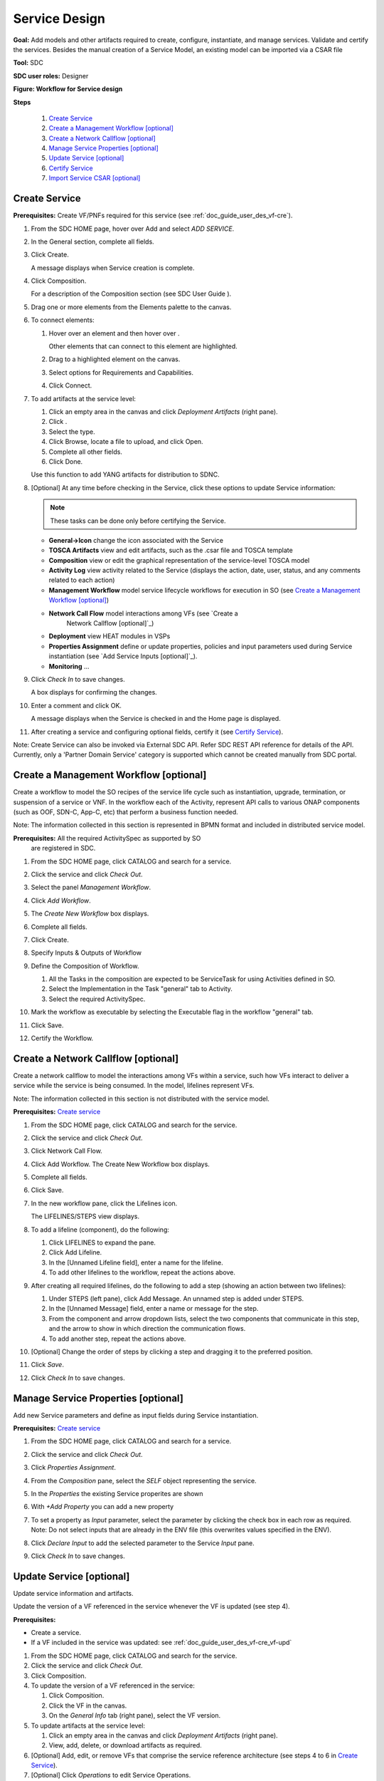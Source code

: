 .. This work is licensed under a Creative Commons Attribution 4.0
.. International License. http://creativecommons.org/licenses/by/4.0
.. Copyright 2019 ONAP Contributors. All rights reserved.

.. _doc_guide_user_des_ser-des:

Service Design
==============

**Goal:** Add models and other artifacts required to create, configure,
instantiate, and manage services. Validate and certify the services.
Besides the manual creation of a Service Model, an existing model can
be imported via a CSAR file

**Tool:** SDC

**SDC user roles:** Designer

|image1|

**Figure: Workflow for Service design**

**Steps**

   #. `Create Service`_
   #. `Create a Management Workflow [optional]`_
   #. `Create a Network Callflow [optional]`_
   #. `Manage Service Properties [optional]`_
   #. `Update Service [optional]`_
   #. `Certify Service`_
   #. `Import Service CSAR [optional]`_

.. _doc_guide_user_des_ser-cre_serv:

Create Service
--------------

**Prerequisites:** Create VF/PNFs required for this service (see :ref:`doc_guide_user_des_vf-cre`).

#. From the SDC HOME page, hover over Add and select *ADD SERVICE*.

   |image0|

#. In the General section, complete all fields.

   |image5|

#. Click Create.

   A message displays when Service creation is complete.

#. Click Composition.

   |image6|

   For a description of the Composition section (see SDC User Guide ).

#. Drag one or more elements from the Elements palette to the canvas.
#. To connect elements:

   #. Hover over an element and then hover over \ |image2|.

      Other elements that can connect to this element are highlighted.

   #. Drag to a highlighted element on the canvas.
   #. Select options for Requirements and Capabilities.
   #. Click Connect.

#. To add artifacts at the service level:

   #. Click an empty area in the canvas and click *Deployment Artifacts*
      (right pane).
   #. Click \ |image3|.
   #. Select the type.
   #. Click Browse, locate a file to upload, and click Open.
   #. Complete all other fields.
   #. Click Done.

   Use this function to add YANG artifacts for distribution to SDNC.

#. [Optional]  At any time before checking in the Service, click
   these options to update Service information:

   .. note:: These tasks can be done only before certifying the Service.

   - **General->Icon** change the icon associated with the Service
   - **TOSCA Artifacts** view and edit artifacts, such as the .csar file
     and TOSCA template
   - **Composition** view or edit the graphical representation of the
     service-level TOSCA model
   - **Activity Log** view activity related to the Service
     (displays the action, date, user, status, and any comments related to each
     action)
   - **Management Workflow** model service lifecycle workflows for execution
     in SO (see `Create a Management Workflow [optional]`_)
   - **Network Call Flow** model interactions among VFs (see `Create a
      Network Callflow [optional]`_)
   - **Deployment** view HEAT modules in VSPs
   - **Properties Assignment** define or update properties,
     policies and input parameters used during Service instantiation
     (see `Add Service Inputs [optional]`_).
   - **Monitoring** ...

#. Click *Check In* to save changes.

   A box displays for confirming the changes.

#. Enter a comment and click OK.

   A message displays when the Service is checked in and the
   Home page is displayed.

#. After creating a service and configuring optional fields, certify it
   (see `Certify Service`_).

Note: Create Service can also be invoked via External SDC API.
Refer SDC REST API reference for details of the API.
Currently, only a 'Partner Domain Service' category is supported
which cannot be created manually from SDC portal.

.. _doc_guide_user_des_ser-cre_wf:

Create a Management Workflow [optional]
---------------------------------------

Create a workflow to model the SO recipes of the service life cycle such
as instantiation, upgrade, termination, or suspension of a service or
VNF. In the workflow each of the Activity, represent API calls to
various ONAP components (such as OOF, SDN-C, App-C, etc) that perform a
business function needed.

Note: The information collected in this section is represented in BPMN
format and included in distributed service model.

**Prerequisites:** All the required ActivitySpec as supported by SO
 are registered in SDC.

#. From the SDC HOME page, click CATALOG and search for a service.
#. Click the service and click *Check Out*.
#. Select the panel *Management Workflow*.
#. Click *Add Workflow*.
#. The *Create New Workflow* box displays.
#. Complete all fields.
#. Click Create.

   |image7|

#. Specify Inputs & Outputs of Workflow
#. Define the Composition of Workflow.

   #. All the Tasks in the composition are expected to be ServiceTask
      for using Activities defined in SO.
   #. Select the Implementation in the Task "general" tab to Activity.
   #. Select the required ActivitySpec.

#. Mark the workflow as executable by selecting the Executable flag in
   the workflow "general" tab.
#. Click Save.
#. Certify the Workflow.

.. _doc_guide_user_des_ser-cre_nfw:

Create a Network Callflow [optional]
------------------------------------

Create a network callflow to model the interactions among VFs within a
service, such how VFs interact to deliver a service while the service is
being consumed. In the model, lifelines represent VFs.

Note: The information collected in this section is not distributed with
the service model.

**Prerequisites:** `Create service`_

#. From the SDC HOME page, click CATALOG and search for the service.
#. Click the service and click *Check Out*.
#. Click Network Call Flow.
#. Click Add Workflow.
   The Create New Workflow box displays.
#. Complete all fields.
#. Click Save.
#. In the new workflow pane, click the Lifelines icon.

   The LIFELINES/STEPS view displays.

#. To add a lifeline (component), do the following:

   #. Click LIFELINES to expand the pane.
   #. Click Add Lifeline.
   #. In the [Unnamed Lifeline field], enter a name for the lifeline.
   #. To add other lifelines to the workflow, repeat the actions above.

#. After creating all required lifelines, do the following to add a step
   (showing an action between two lifelines):

   #. Under STEPS (left pane), click Add Message.
      An unnamed step is added under STEPS.
   #. In the [Unnamed Message] field, enter a name or message for the
      step.
   #. From the component and arrow dropdown lists, select the two
      components that communicate in this step, and the arrow to show in
      which direction the communication flows.
   #. To add another step, repeat the actions above.

#. [Optional] Change the order of steps by clicking a step and dragging
   it to the preferred position.
#. Click *Save*.
#. Click *Check In* to save changes.

.. _doc_guide_user_des_ser-para_in:

Manage Service Properties [optional]
------------------------------------

Add new Service parameters and define as input fields
during Service instantiation.


**Prerequisites:** `Create service`_

#. From the SDC HOME page, click CATALOG and search for a service.
#. Click the service and click *Check Out*.
#. Click *Properties Assignment*.

   |image8|

#. From the *Composition* pane, select the *SELF* object
   representing the service.
#. In the *Properties* the existing Service properites are shown
#. With *+Add Property* you can add a new property
#. To set a property as *Input* parameter, select the parameter
   by clicking the check box in each row as required.
   Note: Do not select inputs that are already in the ENV file (this
   overwrites values specified in the ENV).

   |image9|

#. Click *Declare Input* to add the selected parameter to the
   Service *Input* pane.
#. Click *Check In* to save changes.

.. _doc_guide_user_des_ser-upd_serv:

Update Service [optional]
-------------------------

Update service information and artifacts.

Update the version of a VF referenced in the service whenever the VF is
updated (see step 4).

**Prerequisites:**

-  Create a service.
-  If a VF included in the service was updated:
   see :ref:`doc_guide_user_des_vf-cre_vf-upd`

#. From the SDC HOME page, click CATALOG and search for the service.
#. Click the service and click *Check Out*.
#. Click Composition.
#. To update the version of a VF referenced in the service:

   #. Click Composition.
   #. Click the VF in the canvas.
   #. On the *General Info* tab (right pane), select the VF version.

#. To update artifacts at the service level:

   #. Click an empty area in the canvas and click *Deployment Artifacts*
      (right pane).
   #. View, add, delete, or download artifacts as required.

#. [Optional] Add, edit, or remove VFs that comprise the service
   reference architecture (see steps 4 to 6 in \ `Create Service`_).
#. [Optional] Click *Operations* to edit Service Operations.

   #. Create/Edit Operations
   #. Assign Workflow
   #. Click Save

#. [Optional] Click *Management Workflow* to edit, upload, or delete
   associated deployment artifacts
   (see `Create a Management Workflow [optional]`_).
#. [Optional] Click *Network Callflow* to edit the interactions among VFs
   that comprise the service (see `Create a Network Callflow [optional]`_).
#. [Optional] Click *Properties Assignement* to select parameters as
   input fields during Service instantiation
   (see `Add Service Inputs [optional]`_).
#. Click *Check In* to save changes.
#. After updating a service and configuring optional fields, certify it
   (see `Certify Service`_).

.. _doc_guide_user_des_ser-cfy_serv:

Certify Service
---------------

Note: A service cannot be submitted for testing if the reference
architecture contains uncertified resources.

**Prerequisites:** `Create Service`_

**Steps**

#. When a Service is ready for certification,
   click *CATALOG* and search for the checked-in Service.
#. Click the Service and click *Certify*.

#. Enter a comment and click *OK*.

#. A Message appears, that the Service is certified.


Import Service CSAR [optional]
------------------------------

Note: This step can be used, when a Service Model already exists

**Steps**

#. From the SDC HOME page, hover over IMPORT and select *IMPORT SERVICE CSAR*.

   |image0|

#. In the File Upload Dialog, select the csar file and press *Open*.

   |image10|

#. In the General section, complete all fields.

   |image11|

#. Click Create.

   A message displays when Service creation is complete.

#. Continue with Service Design steps mentioned above

.. |image0| image:: media/sdc-home.png
.. |image1| image:: media/sdc-service-workflow.png
.. |image2| image:: media/design_asdccanvas_connect_elements.png
.. |image3| image:: media/design_service_adddeploymentartifact.png
.. |image4| image:: media/design_service_inputs_move.png
.. |image5| image:: media/sdc-service-general.png
.. |image6| image:: media/sdc-service-composition.png
.. |image7| image:: media/sdc-service-workflow.png
.. |image8| image:: media/sdc-service-properties.png
.. |image9| image:: media/sdc-service-properties-input.png
.. |image10| image:: media/sdc-service-import.png
.. |image11| image:: media/sdc-service-general-import.png
